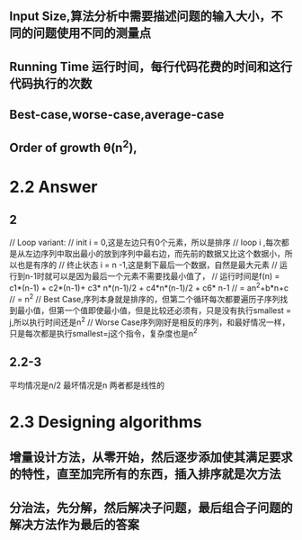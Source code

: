 * 
** Input Size,算法分析中需要描述问题的输入大小，不同的问题使用不同的测量点
** Running Time 运行时间，每行代码花费的时间和这行代码执行的次数
** Best-case,worse-case,average-case
** Order of growth θ(n^2),


* 2.2 Answer
** 2
// Loop variant:
// init i = 0,这是左边只有0个元素，所以是排序
// loop i ,每次都是从左边序列中取出最小的放到序列中最右边，而先前的数据又比这个数据小，所以也是有序的
// 终止状态 i = n -1,这是剩下最后一个数据，自然是最大元素
// 运行到n-1时就可以是因为最后一个元素不需要找最小值了，
// 运行时间是f(n) = c1*(n-1) + c2*(n-1)+ c3* n*(n-1)/2 + c4*n*(n-1)/2 + c6* n-1
//              = an^2+b*n+c
//              =  n^2
// Best Case,序列本身就是排序的，但第二个循环每次都要遍历子序列找到最小值，但第一个值即使最小值，但是比较还必须有，只是没有执行smallest = j,所以执行时间还是n^2
// Worse Case序列刚好是相反的序列，和最好情况一样，只是每次都是执行smallest=j这个指令，复杂度也是n^2   
** 2.2-3
平均情况是n/2
最坏情况是n
两者都是线性的

* 2.3 Designing algorithms
** 增量设计方法，从零开始，然后逐步添加使其满足要求的特性，直至加完所有的东西，插入排序就是次方法
** 分治法，先分解，然后解决子问题，最后组合子问题的解决方法作为最后的答案

